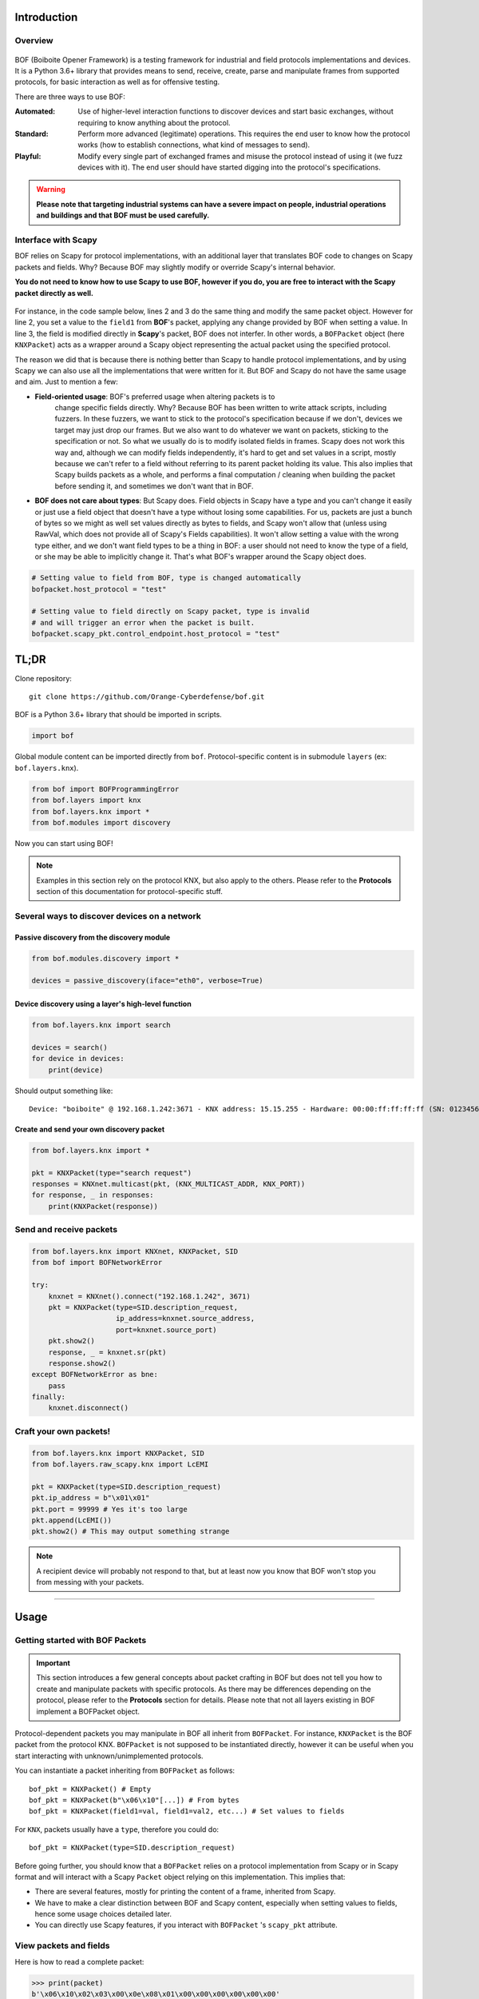 Introduction
============

Overview
--------

.. figure:: images/boiboite.png
	    :width: 150
	    :align: center

BOF (Boiboite Opener Framework) is a testing framework for industrial and field
protocols implementations and devices. It is a Python 3.6+ library that provides
means to send, receive, create, parse and manipulate frames from supported
protocols, for basic interaction as well as for offensive testing.

There are three ways to use BOF:

:Automated: Use of higher-level interaction functions to discover devices and
	    start basic exchanges, without requiring to know anything about the
	    protocol.

:Standard: Perform more advanced (legitimate) operations. This requires the end
	   user to know how the protocol works (how to establish connections,
	   what kind of messages to send).

:Playful: Modify every single part of exchanged frames and misuse the protocol
	  instead of using it (we fuzz devices with it). The end user should
	  have started digging into the protocol's specifications.

.. figure:: images/bof_levels.png

.. warning:: **Please note that targeting industrial systems can have a severe
   impact on people, industrial operations and buildings and that BOF must be
   used carefully.**

Interface with Scapy
--------------------

BOF relies on Scapy for protocol implementations, with an additional layer that
translates BOF code to changes on Scapy packets and fields. Why? Because BOF may
slightly modify or override Scapy's internal behavior.

**You do not need to know how to use Scapy to use BOF, however if you do, you are
free to interact with the Scapy packet directly as well.**

.. figure:: images/bof_scapy.png
	    :width: 450
	    :align: center

For instance, in the code sample below, lines 2 and 3 do the same thing and
modify the same packet object. However for line 2, you set a value to the
``field1`` from **BOF**'s packet, applying any change provided by BOF when
setting a value. In line 3, the field is modified directly in **Scapy**'s
packet, BOF does not interfer. In other words, a ``BOFPacket`` object (here
``KNXPacket``) acts as a wrapper around a Scapy object representing the actual
packet using the specified protocol.

.. code-block:: python
   :linenos:

   packet = KNXPacket(type=connect_request)
   packet.field1 = 1
   packet.scapy_pkt.field1 = 1

The reason we did that is because there is nothing better than Scapy to handle
protocol implementations, and by using Scapy we can also use all the
implementations that were written for it. But BOF and Scapy do not have the same
usage and aim. Just to mention a few:

* **Field-oriented usage**: BOF's preferred usage when altering packets is to
   change specific fields directly. Why? Because BOF has been written to write
   attack scripts, including fuzzers. In these fuzzers, we want to stick to the
   protocol's specification because if we don't, devices we target may just drop
   our frames. But we also want to do whatever we want on packets, sticking to
   the specification or not. So what we usually do is to modify isolated fields
   in frames. Scapy does not work this way and, although we can modify fields
   independently, it's hard to get and set values in a script, mostly because we
   can't refer to a field without referring to its parent packet holding its
   value. This also implies that Scapy builds packets as a whole, and performs a
   final computation / cleaning when building the packet before sending it, and
   sometimes we don't want that in BOF.

* **BOF does not care about types**: But Scapy does. Field objects in Scapy have
  a type and you can't change it easily or just use a field object that doesn't
  have a type without losing some capabilities. For us, packets are just a bunch
  of bytes so we might as well set values directly as bytes to fields, and Scapy
  won't allow that (unless using RawVal, which does not provide all of Scapy's
  Fields capabilities). It won't allow setting a value with the wrong type
  either, and we don't want field types to be a thing in BOF: a user should not
  need to know the type of a field, or she may be able to implicitly change
  it. That's what BOF's wrapper around the Scapy object does.

.. code-block:: python

   # Setting value to field from BOF, type is changed automatically
   bofpacket.host_protocol = "test"

   # Setting value to field directly on Scapy packet, type is invalid
   # and will trigger an error when the packet is built.
   bofpacket.scapy_pkt.control_endpoint.host_protocol = "test"

TL;DR
=====

Clone repository::

    git clone https://github.com/Orange-Cyberdefense/bof.git

BOF is a Python 3.6+ library that should be imported in scripts.

.. code-block:: python

   import bof

Global module content can be imported directly from ``bof``. Protocol-specific
content is in submodule ``layers`` (ex: ``bof.layers.knx``).

.. code-block:: python

   from bof import BOFProgrammingError
   from bof.layers import knx
   from bof.layers.knx import *
   from bof.modules import discovery

Now you can start using BOF!

.. note:: Examples in this section rely on the protocol KNX, but also apply to
	  the others. Please refer to the **Protocols** section of this
	  documentation for protocol-specific stuff.

Several ways to discover devices on a network
---------------------------------------------

Passive discovery from the discovery module
+++++++++++++++++++++++++++++++++++++++++++

.. code-block:: python

   from bof.modules.discovery import *

   devices = passive_discovery(iface="eth0", verbose=True)

Device discovery using a layer's high-level function
++++++++++++++++++++++++++++++++++++++++++++++++++++
   
.. code-block:: python

   from bof.layers.knx import search

   devices = search()
   for device in devices:
       print(device)

Should output something like::

  Device: "boiboite" @ 192.168.1.242:3671 - KNX address: 15.15.255 - Hardware: 00:00:ff:ff:ff:ff (SN: 0123456789)

Create and send your own discovery packet
+++++++++++++++++++++++++++++++++++++++++

.. code-block:: python

   from bof.layers.knx import *

   pkt = KNXPacket(type="search request")
   responses = KNXnet.multicast(pkt, (KNX_MULTICAST_ADDR, KNX_PORT))
   for response, _ in responses:
       print(KNXPacket(response))

Send and receive packets
------------------------

.. code-block:: python

   from bof.layers.knx import KNXnet, KNXPacket, SID
   from bof import BOFNetworkError

   try:
       knxnet = KNXnet().connect("192.168.1.242", 3671)
       pkt = KNXPacket(type=SID.description_request,
                       ip_address=knxnet.source_address,
                       port=knxnet.source_port)
       pkt.show2()
       response, _ = knxnet.sr(pkt)
       response.show2()
   except BOFNetworkError as bne:
       pass
   finally:
       knxnet.disconnect()

Craft your own packets!
-----------------------

.. code-block:: python

   from bof.layers.knx import KNXPacket, SID
   from bof.layers.raw_scapy.knx import LcEMI

   pkt = KNXPacket(type=SID.description_request)
   pkt.ip_address = b"\x01\x01"
   pkt.port = 99999 # Yes it's too large
   pkt.append(LcEMI())
   pkt.show2() # This may output something strange

.. note:: A recipient device will probably not respond to that, but at least
	  now you know that BOF won't stop you from messing with your packets.

----------------------

Usage
=====

Getting started with BOF Packets
--------------------------------

.. important:: This section introduces a few general concepts about packet
	       crafting in BOF but does not tell you how to create and
	       manipulate packets with specific protocols. As there may be
	       differences depending on the protocol, please refer to the
	       **Protocols** section for details. Please note that not all
	       layers existing in BOF implement a BOFPacket object.

Protocol-dependent packets you may manipulate in BOF all inherit from
``BOFPacket``. For instance, ``KNXPacket`` is the BOF packet from the protocol
KNX. ``BOFPacket`` is not supposed to be instantiated directly, however it can
be useful when you start interacting with unknown/unimplemented protocols.

You can instantiate a packet inheriting from ``BOFPacket`` as follows::

  bof_pkt = KNXPacket() # Empty
  bof_pkt = KNXPacket(b"\x06\x10"[...]) # From bytes
  bof_pkt = KNXPacket(field1=val, field1=val2, etc...) # Set values to fields

For ``KNX``, packets usually have a ``type``, therefore you could do::

  bof_pkt = KNXPacket(type=SID.description_request)

Before going further, you should know that a ``BOFPacket`` relies on a protocol
implementation from Scapy or in Scapy format and will interact with a Scapy
``Packet`` object relying on this implementation. This implies that:

* There are several features, mostly for printing the content of a frame,
  inherited from Scapy.
* We have to make a clear distinction between BOF and Scapy content, especially
  when setting values to fields, hence some usage choices detailed later.
* You can directly use Scapy features, if you interact with ``BOFPacket`` 's
  ``scapy_pkt`` attribute.

View packets and fields
-----------------------

Here is how to read a complete packet:

.. code-block:: python

   >>> print(packet)
   b'\x06\x10\x02\x03\x00\x0e\x08\x01\x00\x00\x00\x00\x00\x00'

   >>> packet.show2()
   ###[ KNXnet/IP ]### 
   header_length= 6
   protocol_version= 0x10
   service_identifier= DESCRIPTION_REQUEST
   total_length= 14
   ###[ DESCRIPTION_REQUEST ]### 
        \control_endpoint\
         |###[ HPAI ]### 
         |  structure_length= 8
         |  host_protocol= IPV4_UDP
         |  ip_address= 0.0.0.0
         |  port      = 0

And to read the value of a field (for instance, ``host_protocol``, which is
located in the ``control_endpoint`` PacketField):

.. code-block:: python

   # Direct access from BOF packet
   >>> packet.host_protocol
   1

   # Reading bytes from BOF packet
   >>> packet["host_protocol"]
   b'\x01'

   # Using BOF packet method get() with no path
   >>> packet.get("host_protocol")
   1

   # Using get() method with absolute or partial path
   >>> packet.get("control_endpoint", "host_protocol")
   1

   # Browsing to Scapy field directly from scapy_pkt attribute
   >>> packet.scapy_pkt.control_endpoint.host_protocol
   1

There are a few things to consider when reaching fields for reading and writing
in BOF:

1. ``packet.scapy_pkt.host_protocol`` won't work, because ``scapy_pkt`` does not
   have a ``host_protocol`` field. It has a ``control_endpoint`` field which has
   a ``host_protocol``. The complete (absolute) path is required when accessing
   fields via ``scapy_pkt`` and not via BOF directly.

2. ``packet.control_endpoint.host_protocol`` won't work either. If you access
   fields from BOF, only direct access is allowed (``packet.host_protocol``).
   This is mainly to avoid confusions between BOF syntax and Scapy syntax (see
   below). If there are two fields with the same name but different paths in the
   packet, this syntax will refer to the first one. To refer to a specific one,
   use ``packet.get()``


Modify packets and fields
-------------------------

BOF does not only set values to packets and fields, it may change Scapy's
default behavior when changing the Scapy Packet underneath. The main change is
that BOF will replace the field by a field with another type if the value we are
trying to set does not match the actual type.

.. code-block:: python

   >>> type(packet._get_field("host_protocol")[0])
   <class 'scapy.fields.ByteEnumField'>
   >>> packet.host_protocol = b"hey"
   >>> type(packet._get_field("host_protocol")[0])
   <class 'scapy.fields.Field'>

Therefore, there are two ways of setting a value in BOF.

* The BOF way:

.. code-block:: python

   >>> packet.host_protocol = b"cor"
   >>> packet.host_protocol
   b'cor'
   >>> packet.update(b"ne", "host_protocol")
   >>> packet.host_protocol
   b'ne'
   >>> packet.update(b"muse", "control_endpoint", "host_protocol")
   >>> packet.host_protocol
   b'muse'

* The Scapy way:

   >>> packet2.scapy_pkt.control_endpoint.host_protocol = b"nope"

**The BOF way** will set the value while applying changes specific to BOF (ex:
replacing a field with a field with a different type). The Packet remains valid
(and readable by Scapy's internal features) even if we set the wrong type to a
field.

**The Scapy way** will directly change the value of the Scapy field, BOF will
not interfer and will not apply BOF-specific changes. In this last example, we
set a value of the wrong type to the field, and an exception will be triggered
if you call a method that will try to reconstruct the packet (such as
``show2()`` or ``raw()``).

Network connection
------------------

BOF provides core class for TCP and UDP network connections, however they should
not be used directly, but inherited in protocol implementation network
connection classes (ex: ``KNXnet`` inherits ``UDP``). A connection class carries
information about a network connection and methods to manage connection and
exchanges, that can vary depending on the protocol.

Here is an example on how to establish connection using the ``knx`` submodule
(``3671`` is the default port for KNXnet/IP).

.. code-block:: python

   from bof.layers.knx import KNXnet, KNXPacket, SID
   from bof import BOFNetworkError

   knxnet = KNXnet()
   try:
       knxnet.connect("192.168.1.242", 3671)
       pkt = KNXPacket(type=SID.description_request,
                       ip_address=knxnet.source_address,
                       port=knxnet.source_port)
       pkt.show2()
       response, _ = knxnet.sr(pkt)
       response.show2()
   except BOFNetworkError as bne:
       pass
   finally:
       knxnet.disconnect()

There are also various ntework-related functions to use directly. For instance,
to send requests via multicast:

.. code-block:: python

   responses = KNXnet.multicast(pkt, (KNX_MULTICAST_ADDR, KNX_PORT))
       
Error handling and logging
--------------------------

BOF has custom exceptions inheriting from a global custom exception class
``BOFError`` (code in `bof/base.py`):

:BOFLibraryError: Library, files and import-related exceptions.
:BOFNetworkError: Network-related exceptions (connection errors, etc.).
:BOFProgrammingError: Misuse of the framework (most frequent one)

.. code-block:: python

   try:
       knx.connect("invalid", 3671)
   except BOFNetworkError as bne:
       print("Connection failure: ".format(str(bne)))

   try:
      pkt.KNXPacket(type=SID.configuration_request)
      pkt.update("unknown", 4)
   except BOFProgrammingError:
      print("Field does not exist.")     

Logging features can be enabled for the entire framework. They are disabled by
default. Events are stored to a file (default name is ``bof.log``). One can make
direct call to bof's logger to record custom events.

.. code-block:: python

    bof.enable_logging()
    bof.log("Cannot send data to {0}:{1}".format(ip, port), level="ERROR")
